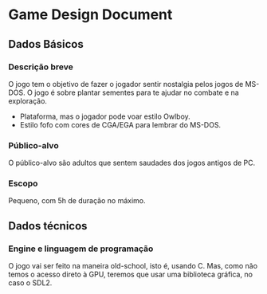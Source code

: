 * Game Design Document
** Dados Básicos
*** Descrição breve
O jogo tem o objetivo de fazer o jogador sentir nostalgia pelos jogos de MS-DOS.
O jogo é sobre plantar sementes para te ajudar no combate e na exploração.
  - Plataforma, mas o jogador pode voar estilo Owlboy.
  - Estilo fofo com cores de CGA/EGA para lembrar do MS-DOS.
*** Público-alvo
O público-alvo são adultos que sentem saudades dos jogos antigos de PC.
*** Escopo
Pequeno, com 5h de duração no máximo.
** Dados técnicos
*** Engine e linguagem de programação
O jogo vai ser feito na maneira old-school, isto é, usando C. Mas, como não temos o acesso direto à GPU,
teremos que usar uma biblioteca gráfica, no caso o SDL2.
